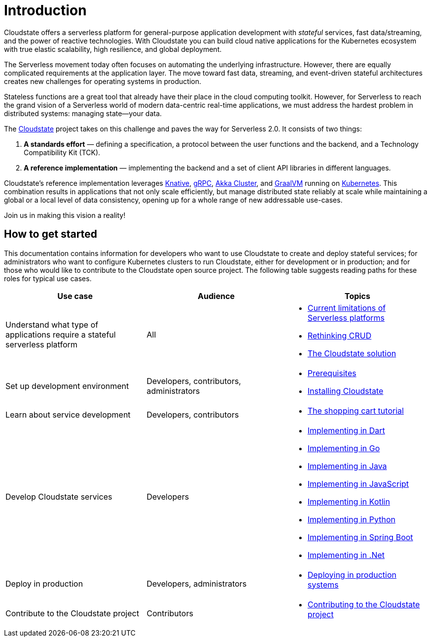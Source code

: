 = Introduction

ifdef::todo[TODO: The information in this section was pulled out of the README and the main topics organized in a logical flow. However, the content still needs to be edited to support this flow.]

Cloudstate offers a serverless platform for general-purpose application development with _stateful_ services, fast data/streaming, and the power of reactive technologies. With Cloudstate you can build cloud native applications for the Kubernetes ecosystem with true elastic scalability, high resilience, and global deployment.

The Serverless movement today often focuses on automating the underlying infrastructure. However, there are equally complicated requirements at the application layer. The move toward fast data, streaming, and event-driven stateful architectures creates new challenges for operating systems in production.

Stateless functions are a great tool that already have their place in the cloud computing toolkit. However, for Serverless to reach the grand vision of a Serverless world of modern data-centric real-time applications, we must address the hardest problem in distributed systems: managing state—your data.

The https://cloudstate.io[Cloudstate] project takes on this challenge and paves the way for Serverless 2.0. It consists of two things:

. **A standards effort** — defining a specification, a protocol between the user functions and the backend, and a Technology Compatibility Kit (TCK).
. **A reference implementation** — implementing the backend and a set of client API libraries in different languages.

Cloudstate's reference implementation leverages https://cloud.google.com/knative/[Knative], https://grpc.io/[gRPC], https://doc.akka.io/docs/akka/current/index-cluster.html[Akka Cluster], and https://www.graalvm.org/[GraalVM] running on https://kubernetes.io/[Kubernetes]. This combination results in applications that not only scale efficiently, but  manage distributed state reliably at scale while maintaining a global or a local level of data consistency, opening up for a whole range of new addressable use-cases.

Join us in making this vision a reality!

== How to get started

This documentation contains information for developers who want to use Cloudstate to create and deploy stateful services; for administrators who want to configure Kubernetes clusters to run Cloudstate, either for development or in production; and for those who would like to contribute to the Cloudstate open source project. The following table suggests reading paths for these roles for typical use cases.

[cols="a,a,a"]
|===
|Use case | Audience | Topics

| Understand what type of applications require a stateful serverless platform
| All
| * xref:stateless-limitations.adoc[Current limitations of Serverless platforms]
  * xref:crud-limitations.adoc[Rethinking CRUD]
  * xref:cloudstate-solution.adoc[The Cloudstate solution]

| Set up development environment
| Developers, contributors, administrators
| * xref:develop:prerequisites.adoc[Prerequisites]
  * xref:develop:install.adoc[Installing Cloudstate]

| Learn about service development
| Developers, contributors
| * xref:develop:tutorial.adoc[The shopping cart tutorial]

| Develop Cloudstate services
| Developers
| * xref:old-dart:index.adoc[Implementing in Dart]
  * xref:old-go:index.adoc[Implementing in Go]
  * xref:java:index.adoc[Implementing in Java]
  * xref:javascript:index.adoc[Implementing in JavaScript]
  * xref:kotlin:index.adoc[Implementing in Kotlin]
  * xref:old-python:index.adoc[Implementing in Python]
  * xref:old-springboot:index.adoc[Implementing in Spring Boot]
  * xref:old-dotnet:index.adoc[Implementing in .Net]

| Deploy in production
| Developers, administrators
| * xref:deploy:index.adoc[Deploying in production systems]

| Contribute to the Cloudstate project
| Contributors
| * xref:contribute:index.adoc[Contributing to the Cloudstate project]

|===
